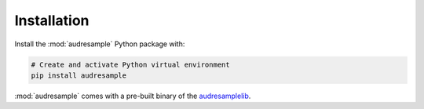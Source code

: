 Installation
============

Install the :mod:`audresample` Python package with:

.. code-block:: bash

    # Create and activate Python virtual environment
    pip install audresample

:mod:`audresample` comes with a pre-built binary of the `audresamplelib`_.

.. _audresamplelib:
    https://gitlab.audeering.com/tools/audresamplelib
